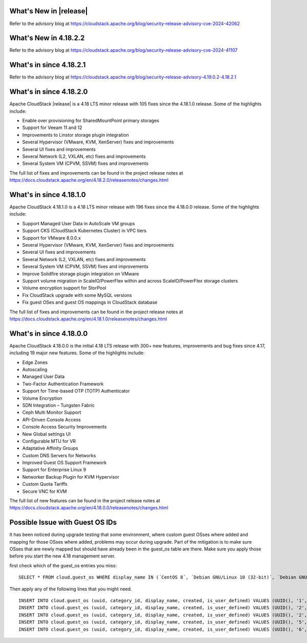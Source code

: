 ﻿.. Licensed to the Apache Software Foundation (ASF) under one
   or more contributor license agreements.  See the NOTICE file
   distributed with this work for additional information#
   regarding copyright ownership.  The ASF licenses this file
   to you under the Apache License, Version 2.0 (the
   "License"); you may not use this file except in compliance
   with the License.  You may obtain a copy of the License at
   http://www.apache.org/licenses/LICENSE-2.0
   Unless required by applicable law or agreed to in writing,
   software distributed under the License is distributed on an
   "AS IS" BASIS, WITHOUT WARRANTIES OR CONDITIONS OF ANY
   KIND, either express or implied.  See the License for the
   specific language governing permissions and limitations
   under the License.

What's New in |release|
=======================

Refer to the advisory blog at
https://cloudstack.apache.org/blog/security-release-advisory-cve-2024-42062

What's New in 4.18.2.2
=======================

Refer to the advisory blog at
https://cloudstack.apache.org/blog/security-release-advisory-cve-2024-41107

What's in since 4.18.2.1
========================

Refer to the advisory blog at
https://cloudstack.apache.org/blog/security-release-advisory-4.19.0.2-4.18.2.1

What's in since 4.18.2.0
========================

Apache CloudStack |release| is a 4.18 LTS minor release with 105 fixes
since the 4.18.1.0 release. Some of the highlights include:

- Enable over provisioning for SharedMountPoint primary storages
- Support for Veeam 11 and 12
- Improvements to Linstor storage plugin integration
- Several Hypervisor (VMware, KVM, XenServer) fixes and improvements
- Several UI fixes and improvements
- Several Network (L2, VXLAN, etc) fixes and improvements
- Several System VM (CPVM, SSVM) fixes and improvements

The full list of fixes and improvements can be found in the project release notes at
https://docs.cloudstack.apache.org/en/4.18.2.0/releasenotes/changes.html

What's in since 4.18.1.0
=======================

Apache CloudStack 4.18.1.0 is a 4.18 LTS minor release with 196 fixes
since the 4.18.0.0 release. Some of the highlights include:

• Support Managed User Data in AutoScale VM groups
• Support CKS (CloudStack Kubernetes Cluster) in VPC tiers
• Support for VMware 8.0.0.x
• Several Hypervisor (VMware, KVM, XenServer) fixes and improvements
• Several UI fixes and improvements
• Several Network (L2, VXLAN, etc) fixes and improvements
• Several System VM (CPVM, SSVM) fixes and improvements
• Improve Solidfire storage plugin integration on VMware
• Support volume migration in ScaleIO/PowerFlex within and across ScaleIO/PowerFlex storage clusters
• Volume encryption support for StorPool
• Fix CloudStack upgrade with some MySQL versions
• Fix guest OSes and guest OS mappings in CloudStack database

The full list of fixes and improvements can be found in the project release notes at
https://docs.cloudstack.apache.org/en/4.18.1.0/releasenotes/changes.html

What's in since 4.18.0.0
======================

Apache CloudStack 4.18.0.0 is the initial 4.18 LTS release with 300+ new
features, improvements and bug fixes since 4.17, including 19 major
new features. Some of the highlights include:

• Edge Zones
• Autoscaling
• Managed User Data
• Two-Factor Authentication Framework
• Support for Time-based OTP (TOTP) Authenticator
• Volume Encryption
• SDN Integration – Tungsten Fabric
• Ceph Multi Monitor Support
• API-Driven Console Access
• Console Access Security Improvements
• New Global settings UI
• Configurable MTU for VR
• Adaptative Affinity Groups
• Custom DNS Servers for Networks
• Improved Guest OS Support Framework
• Support for Enterprise Linux 9
• Networker Backup Plugin for KVM Hypervisor
• Custom Quota Tariffs
• Secure VNC for KVM

The full list of new features can be found in the project release notes at
https://docs.cloudstack.apache.org/en/4.18.0.0/releasenotes/changes.html

.. _guestosids

Possible Issue with Guest OS IDs
================================

It has been noticed during upgrade testing that some environment, where
custom guest OSses where added and mapping for those OSses where added,
problems may occur during upgrade. Part of the mitigation is to make sure
OSses that are newly mapped but should have already been in the guest_os
table are there. Make sure you apply those before you start the new 4.18
management server.

first check which of the guest_os entries you miss:

.. parsed-literal::

  SELECT * FROM cloud.guest_os WHERE display_name IN (´CentOS 8´, ´Debian GNU/Linux 10 (32-bit)´, ´Debian GNU/Linux 10 (64-bit)´, ´SUSE Linux Enterprise Server 15 (64-bit)´, ´Windows Server 2019 (64-bit)´)

Then apply any of the following lines that you might need.

.. parsed-literal::

  INSERT INTO cloud.guest_os (uuid, category_id, display_name, created, is_user_defined) VALUES (UUID(), '1', 'CentOS 8', now(), '0');
  INSERT INTO cloud.guest_os (uuid, category_id, display_name, created, is_user_defined) VALUES (UUID(), '2', 'Debian GNU/Linux 10 (32-bit)', now(), '0');
  INSERT INTO cloud.guest_os (uuid, category_id, display_name, created, is_user_defined) VALUES (UUID(), '2', 'Debian GNU/Linux 10 (64-bit)', now(), '0');
  INSERT INTO cloud.guest_os (uuid, category_id, display_name, created, is_user_defined) VALUES (UUID(), '5', 'SUSE Linux Enterprise Server 15 (64-bit)', now(), '0');
  INSERT INTO cloud.guest_os (uuid, category_id, display_name, created, is_user_defined) VALUES (UUID(), '6', 'Windows Server 2019 (64-bit)', now(), '0');
